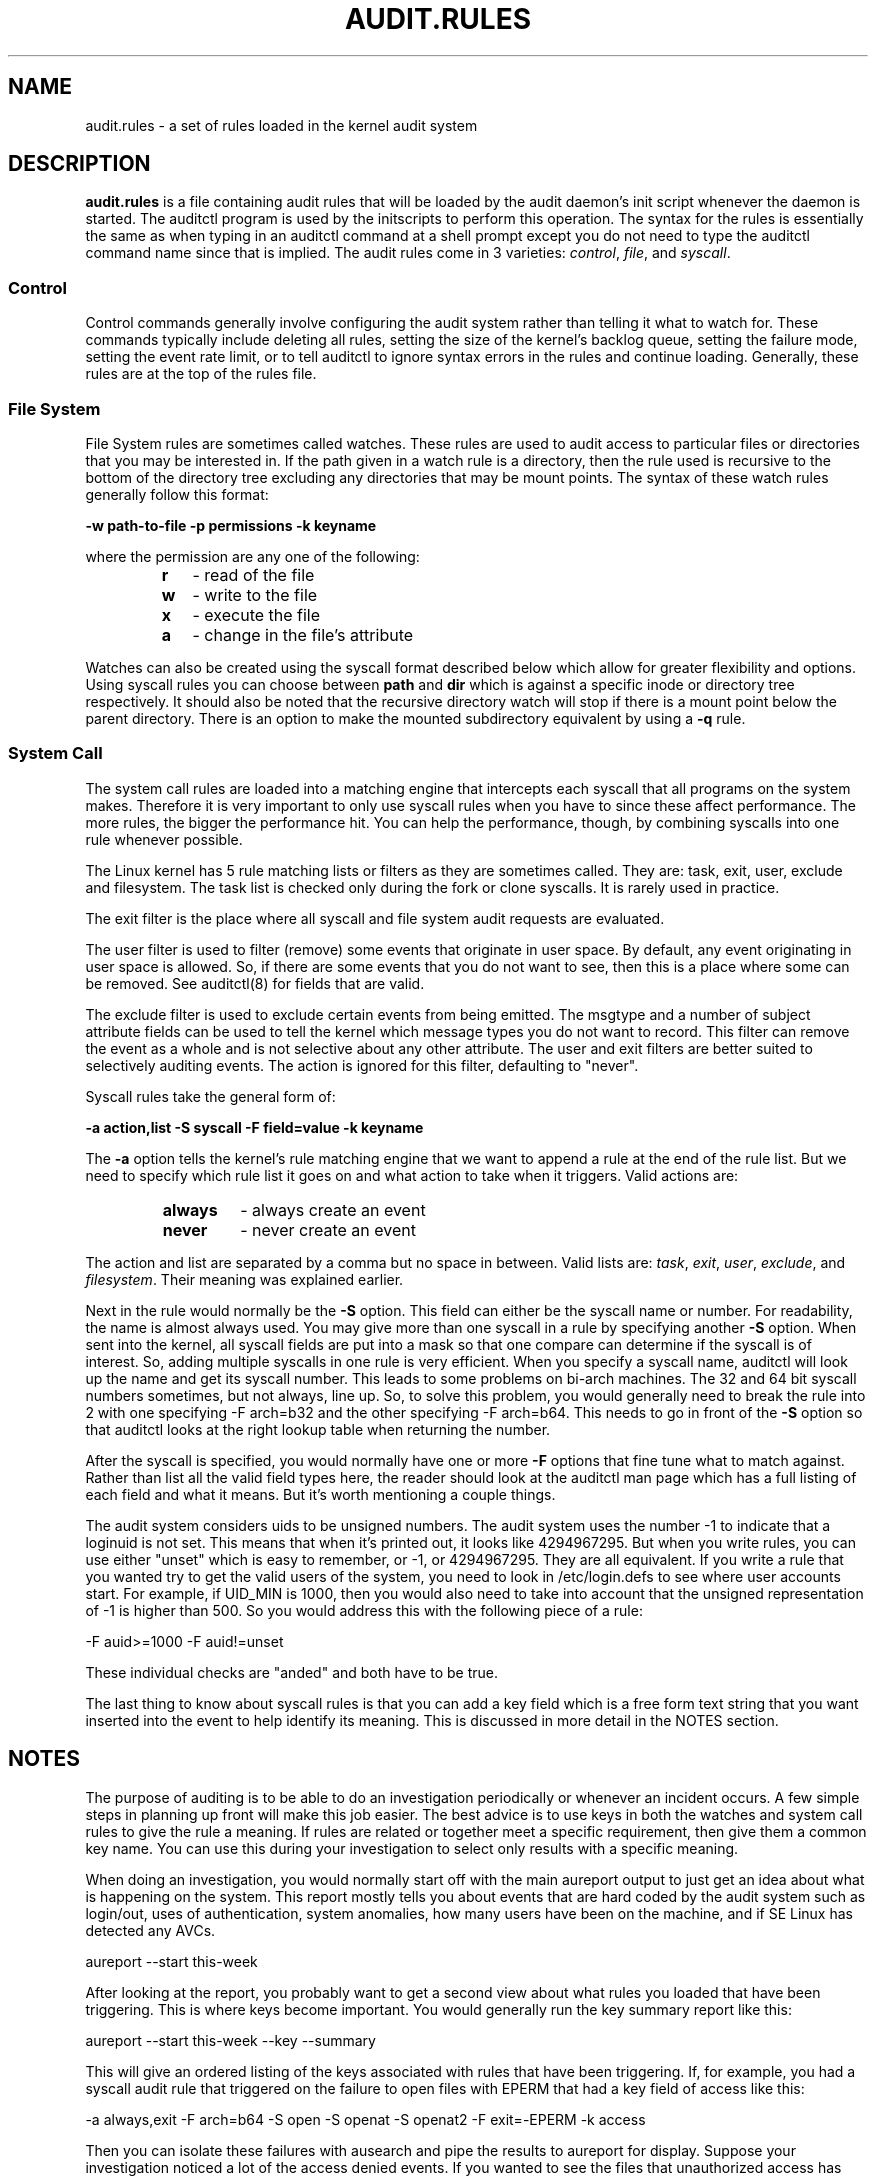 .TH AUDIT.RULES "7" "Jan 2019" "Red Hat" "System Administration Utilities"
.SH NAME
audit.rules \- a set of rules loaded in the kernel audit system
.SH DESCRIPTION
\fBaudit.rules\fP is a file containing audit rules that will be loaded by the audit daemon's init script whenever the daemon is started. The auditctl program is used by the initscripts to perform this operation. The syntax for the rules is essentially the same as when typing in an auditctl command at a shell prompt except you do not need to type the auditctl command name since that is implied. The audit rules come in 3 varieties:
.IR control ", " file ", and " syscall ".

.SS Control
Control commands generally involve configuring the audit system rather than telling it what to watch for. These commands typically include deleting all rules, setting the size of the kernel's backlog queue, setting the failure mode, setting the event rate limit, or to tell auditctl to ignore syntax errors in the rules and continue loading. Generally, these rules are at the top of the rules file.

.SS File System
File System rules are sometimes called watches. These rules are used to audit access to particular files or directories that you may be interested in. If the path given in a watch rule is a directory, then the rule used is recursive to the bottom of the directory tree excluding any directories that may be mount points. The syntax of these watch rules generally follow this format:

.nf
.B \-w path-to-file \-p permissions \-k keyname
.fi

where the permission are any one of the following:

.RS
.TP 2
.B r
- read of the file
.TP
.B w
- write to the file
.TP
.B x
- execute the file
.TP
.B a
- change in the file's attribute
.RE

Watches can also be created using the syscall format described below which allow for greater flexibility and options. Using syscall rules you can choose between
.B path
and
.B dir
which is against a specific inode or directory tree respectively. It should also be noted that the recursive directory watch will stop if there is a mount point below the parent directory. There is an option to make the mounted subdirectory equivalent by using a
.B -q
rule.

.SS System Call
The system call rules are loaded into a matching engine that intercepts each syscall that all programs on the system makes. Therefore it is very important to only use syscall rules when you have to since these affect performance. The more rules, the bigger the performance hit. You can help the performance, though, by combining syscalls into one rule whenever possible.

The Linux kernel has 5 rule matching lists or filters as they are sometimes called. They are: task, exit, user, exclude and filesystem. The task list is checked only during the fork or clone syscalls. It is rarely used in practice.

The exit filter is the place where all syscall and file system audit requests are evaluated.

The user filter is used to filter (remove) some events that originate in user space.  By default, any event originating in user space is allowed. So, if there are some events that you do not want to see, then this is a place where some can be removed. See auditctl(8) for fields that are valid.

The exclude filter is used to exclude certain events from being emitted. The msgtype and a number of subject attribute fields can be used to tell the kernel which message types you do not want to record. This filter can remove the event as a whole and is not selective about any other attribute. The user and exit filters are better suited to selectively auditing events.  The action is ignored for this filter, defaulting to "never".

Syscall rules take the general form of:

.nf
.B \-a action,list \-S syscall \-F field=value \-k keyname
.fi

The
.B \-a
option tells the kernel's rule matching engine that we want to append a rule at the end of the rule list. But we need to specify which rule list it goes on and what action to take when it triggers. Valid actions are:

.RS
.TP 7
.B always
- always create an event
.TP
.B never
- never create an event
.RE

The action and list are separated by a comma but no space in between. Valid lists are:
.IR task ", " exit ", " user ", " exclude ", and " filesystem ". Their meaning was explained earlier.

Next in the rule would normally be the
.B \-S
option. This field can either be the syscall name or number. For readability, the name is almost always used. You may give more than one syscall in a rule by specifying another
.B \-S
option. When sent into the kernel, all syscall fields are put into a mask so that one compare can determine if the syscall is of interest. So, adding multiple syscalls in one rule is very efficient. When you specify a syscall name, auditctl will look up the name and get its syscall number. This leads to some problems on bi-arch machines. The 32 and 64 bit syscall numbers sometimes, but not always, line up. So, to solve this problem, you would generally need to break the rule into 2 with one specifying \-F arch=b32 and the other specifying \-F arch=b64. This needs to go in front of the
.B \-S
option so that auditctl looks at the right lookup table when returning the number.

After the syscall is specified, you would normally have one or more
.B \-F
options that fine tune what to match against. Rather than list all the valid field types here, the reader should look at the auditctl man page which has a full listing of each field and what it means. But it's worth mentioning a couple things.

The audit system considers uids to be unsigned numbers. The audit system uses the number \-1 to indicate that a loginuid is not set. This means that when it's printed out, it looks like 4294967295. But when you write rules, you can use either "unset" which is easy to remember, or -1, or 4294967295. They are all equivalent. If you write a rule that you wanted try to get the valid users of the system, you need to look in /etc/login.defs to see where user accounts start. For example, if UID_MIN is 1000, then you would also need to take into account that the unsigned representation of \-1 is higher than 500. So you would address this with the following piece of a rule:

.nf
\-F auid>=1000 \-F auid!=unset
.fi

These individual checks are "anded" and both have to be true.

The last thing to know about syscall rules is that you can add a key field which is a free form text string that you want inserted into the event to help identify its meaning. This is discussed in more detail in the NOTES section.

.SH NOTES
The purpose of auditing is to be able to do an investigation periodically or whenever an incident occurs. A few simple steps in planning up front will make this job easier. The best advice is to use keys in both the watches and system call rules to give the rule a meaning. If rules are related or together meet a specific requirement, then give them a common key name. You can use this during your investigation to select only results with a specific meaning.

When doing an investigation, you would normally start off with the main aureport output to just get an idea about what is happening on the system. This report mostly tells you about events that are hard coded by the audit system such as login/out, uses of authentication, system anomalies, how many users have been on the machine, and if SE Linux has detected any AVCs.

.nf
aureport \-\-start this-week
.fi

After looking at the report, you probably want to get a second view about what rules you loaded that have been triggering. This is where keys become important. You would generally run the key summary report like this:

.nf
aureport \-\-start this-week \-\-key \-\-summary
.fi

This will give an ordered listing of the keys associated with rules that have been triggering. If, for example, you had a syscall audit rule that triggered on the failure to open files with EPERM that had a key field of access like this:

.nf
\-a always,exit \-F arch=b64 \-S open \-S openat \-S openat2 \-F exit=\-EPERM \-k access
.fi

Then you can isolate these failures with ausearch and pipe the results to aureport for display. Suppose your investigation noticed a lot of the access denied events. If you wanted to see the files that unauthorized access has been attempted, you could run the following command:

.nf
ausearch \-\-start this-week \-k access \-\-raw | aureport \-\-file \-\-summary
.fi

This will give an ordered list showing which files are being accessed with the EPERM failure. Suppose you wanted to see which users might be having failed access, you would run the following command:

.nf
ausearch \-\-start this-week \-k access \-\-raw | aureport \-\-user \-\-summary
.fi

If your investigation showed a lot of failed accesses to a particular file, you could run the following report to see who is doing it:

.fi
ausearch \-\-start this-week \-k access \-f /path-to/file \-\-raw | aureport \-\-user \-i
.fi

This report will give you the individual access attempts by person. If you needed to see the actual audit event that is being reported, you would look at the date, time, and event columns. Assuming the event was 822 and it occurred at 2:30 on 09/01/2009 and you use the en_US.utf8 locale, the command would look something like this:

.nf
ausearch \-\-start 09/01/2009 02:30 \-a 822 \-i \-\-just\-one
.fi

This will select the first event from that day and time with the matching event id and interpret the numeric values into human readable values.

The most important step in being able to do this kind of analysis is setting up key fields when the rules were originally written. It should also be pointed out that you can have more than one key field associated with any given rule.

.SH TROUBLESHOOTING
If you are not getting events on syscall rules that you think you should, try running a test program under strace so that you can see the syscalls. There is a chance that you might have identified the wrong syscall.

If you get a warning from auditctl saying, "32/64 bit syscall mismatch in line XX, you should specify an arch". This means that you specified a syscall rule on a bi-arch system where the syscall has a different syscall number for the 32 and 64 bit interfaces. This means that on one of those interfaces you are likely auditing the wrong syscall. To solve the problem, re-write the rule as two rules specifying the intended arch for each rule. For example,

.nf
\-a always,exit \-S openat \-k access
.fi

would be rewritten as

.nf
\-a always,exit \-F arch=b32 \-S openat \-k access
\-a always,exit \-F arch=b64 \-S openat \-k access
.fi

If you get a warning that says, "entry rules deprecated, changing to exit rule". This means that you have a rule intended for the entry filter, but that filter is no longer available. Auditctl moved your rule to the exit filter so that it's not lost. But to solve this so that you do not get the warning any more, you need to change the offending rule from entry to exit.

.SH EXAMPLES
The following rule shows how to audit failed access to files due to permission problems. Note that it takes two rules for each arch ABI to audit this since file access can fail with two different failure codes indicating permission problems.

.nf
.B \-a always,exit \-F arch=b32 \-S open \-S openat \-S openat2 \-F exit=\-EACCES \-k access
.B \-a always,exit \-F arch=b32 \-S open \-S openat \-S openat2 \-F exit=\-EPERM \-k access
.B \-a always,exit \-F arch=b64 \-S open \-S openat \-S openat2 \-F exit=\-EACCES \-k access
.B \-a always,exit \-F arch=b64 \-S open \-S openat \-S openat2 \-F exit=\-EPERM \-k access
.fi

.SH HARD WIRED EVENTS
If auditing is enabled, then you can get any event that is not caused by syscall or file watch rules (because you don't have any rules loaded). So, that means, any event from 1100-1299, 1326, 1328, 1331 and higher can be emitted. The reason that there are a number of events that are hardwired is because they are required by regulatory compliance and are sent automatically as a convenience. (For example, logon/logoff is a mandatory event in all security guidance.) If you don't want this, you can use the exclude filter to drop events that you do not want.

.nf
.B \-a always,exclude -F msgtype=CRED_REFR
.fi

.SH "SEE ALSO"
.BR auditctl (8),
.BR auditd (8).

.SH AUTHOR
Steve Grubb
